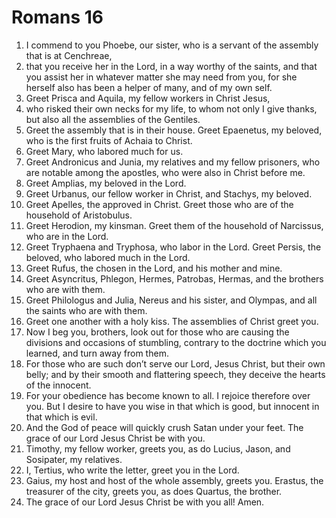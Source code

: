 ﻿
* Romans 16
1. I commend to you Phoebe, our sister, who is a servant of the assembly that is at Cenchreae, 
2. that you receive her in the Lord, in a way worthy of the saints, and that you assist her in whatever matter she may need from you, for she herself also has been a helper of many, and of my own self. 
3. Greet Prisca and Aquila, my fellow workers in Christ Jesus, 
4. who risked their own necks for my life, to whom not only I give thanks, but also all the assemblies of the Gentiles. 
5. Greet the assembly that is in their house. Greet Epaenetus, my beloved, who is the first fruits of Achaia to Christ. 
6. Greet Mary, who labored much for us. 
7. Greet Andronicus and Junia, my relatives and my fellow prisoners, who are notable among the apostles, who were also in Christ before me. 
8. Greet Amplias, my beloved in the Lord. 
9. Greet Urbanus, our fellow worker in Christ, and Stachys, my beloved. 
10. Greet Apelles, the approved in Christ. Greet those who are of the household of Aristobulus. 
11. Greet Herodion, my kinsman. Greet them of the household of Narcissus, who are in the Lord. 
12. Greet Tryphaena and Tryphosa, who labor in the Lord. Greet Persis, the beloved, who labored much in the Lord. 
13. Greet Rufus, the chosen in the Lord, and his mother and mine. 
14. Greet Asyncritus, Phlegon, Hermes, Patrobas, Hermas, and the brothers who are with them. 
15. Greet Philologus and Julia, Nereus and his sister, and Olympas, and all the saints who are with them. 
16. Greet one another with a holy kiss. The assemblies of Christ greet you. 
17. Now I beg you, brothers, look out for those who are causing the divisions and occasions of stumbling, contrary to the doctrine which you learned, and turn away from them. 
18. For those who are such don’t serve our Lord, Jesus Christ, but their own belly; and by their smooth and flattering speech, they deceive the hearts of the innocent. 
19. For your obedience has become known to all. I rejoice therefore over you. But I desire to have you wise in that which is good, but innocent in that which is evil. 
20. And the God of peace will quickly crush Satan under your feet. The grace of our Lord Jesus Christ be with you. 
21. Timothy, my fellow worker, greets you, as do Lucius, Jason, and Sosipater, my relatives. 
22. I, Tertius, who write the letter, greet you in the Lord. 
23. Gaius, my host and host of the whole assembly, greets you. Erastus, the treasurer of the city, greets you, as does Quartus, the brother. 
24. The grace of our Lord Jesus Christ be with you all! Amen. 
